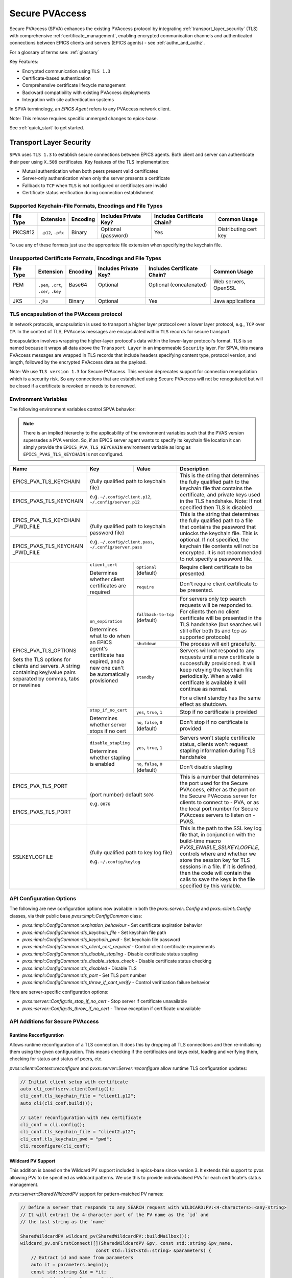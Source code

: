 .. _secure_pvaccess:

Secure PVAccess
===============

Secure PVAccess (SPVA) enhances the existing PVAccess protocol by integrating :ref:`transport_layer_security` (TLS)
with comprehensive :ref:`certificate_management`, enabling encrypted communication channels and authenticated connections
between EPICS clients and servers (EPICS agents) - see :ref:`authn_and_authz`.

For a glossary of terms see: :ref:`glossary`

Key Features:

- Encrypted communication using ``TLS 1.3``
- Certificate-based authentication
- Comprehensive certificate lifecycle management
- Backward compatibility with existing PVAccess deployments
- Integration with site authentication systems

In SPVA terminology, an `EPICS Agent` refers to any PVAccess network client.

Note: This release requires specific unmerged changes to epics-base.

See :ref:`quick_start` to get started.

.. _transport_layer_security:

Transport Layer Security
------------------------

``SPVA`` uses ``TLS 1.3`` to establish secure connections between EPICS agents. Both client and server
can authenticate their peer using ``X.509`` certificates. Key features of the TLS implementation:

- Mutual authentication when both peers present valid certificates
- Server-only authentication when only the server presents a certificate
- Fallback to ``TCP`` when ``TLS`` is not configured or certificates are invalid
- Certificate status verification during connection establishment

Supported Keychain-File Formats, Encodings and File Types
^^^^^^^^^^^^^^^^^^^^^^^^^^^^^^^^^^^^^^^^^^^^^^^^^^^^^^^^^

+-----------+----------------------+-----------+-------------------------+------------------------------+-------------------------+
| File Type | Extension            | Encoding  | Includes Private Key?   | Includes Certificate Chain?  |     Common Usage        |
+===========+======================+===========+=========================+==============================+=========================+
|| PKCS#12  || ``.p12``, ``.pfx``  || Binary   || Optional (password)    || Yes                         || Distributing cert key  |
+-----------+----------------------+-----------+-------------------------+------------------------------+-------------------------+

To use any of these formats just use the appropriate file extension when specifying the keychain file.

Unsupported Certificate Formats, Encodings and File Types
^^^^^^^^^^^^^^^^^^^^^^^^^^^^^^^^^^^^^^^^^^^^^^^^^^^^^^^^^

+-----------+----------------------+-----------+-------------------------+------------------------------+-------------------------+
| File Type | Extension            | Encoding  | Includes Private Key?   | Includes Certificate Chain?  |     Common Usage        |
+===========+======================+===========+=========================+==============================+=========================+
|| PEM      || ``.pem``, ``.crt``, || Base64   || Optional               || Optional (concatenated)     || Web servers, OpenSSL   |
||          || ``.cer``, ``.key``  ||          ||                        ||                             ||                        |
+-----------+----------------------+-----------+-------------------------+------------------------------+-------------------------+
|| JKS      || ``.jks``            || Binary   || Optional               || Yes                         || Java applications      |
+-----------+----------------------+-----------+-------------------------+------------------------------+-------------------------+

TLS encapsulation of the PVAccess protocol
^^^^^^^^^^^^^^^^^^^^^^^^^^^^^^^^^^^^^^^^^^

In network protocols, encapsulation is used to transport a higher layer protocol over a lower layer protocol, e.g., ``TCP`` over ``IP``.
In the context of TLS, PVAccess messages are encapsulated within ``TLS`` records for secure transport.

Encapsulation involves wrapping the higher-layer protocol's data within the lower-layer protocol's format.
TLS is so named because it wraps all data above the ``Transport Layer`` in an impermeable ``Security`` layer.
For SPVA, this means PVAccess messages are wrapped in TLS records that include headers specifying
content type, protocol version, and length, followed by the encrypted PVAccess data as the payload.

.. image:: pvaencapsulation.png
   :alt: TLS Encapsulation of PVAccess
   :align: center

Note: We use ``TLS version 1.3`` for Secure PVAccess. This version deprecates support for connection renegotiation which is a security risk. So any
connections that are established using Secure PVAccess will not be renegotiated but will be closed if a certificate is revoked or needs to be renewed.


.. _environment_variables:

Environment Variables
^^^^^^^^^^^^^^^^^^^^^
The following environment variables control SPVA behavior:

.. note::

   There is an implied hierarchy to the applicability of the environment variables such that
   the PVAS version supersedes a PVA version.
   So, if an EPICS server agent wants to specify its keychain file location it can simply
   provide the ``EPICS_PVA_TLS_KEYCHAIN`` environment variable as long as
   ``EPICS_PVAS_TLS_KEYCHAIN`` is not configured.


+--------------------------+----------------------------+-------------------------------------+---------------------------------------------------------------+
| Name                     | Key                        | Value                               | Description                                                   |
+==========================+============================+=====================================+===============================================================+
| EPICS_PVA_TLS_KEYCHAIN   | {fully qualified path  to keychain file}                         | This is the string that determines the fully qualified path   |
+--------------------------+                                                                  | to the keychain file that contains the certificate,           |
| EPICS_PVAS_TLS_KEYCHAIN  | e.g. ``~/.config/client.p12``,                                   | and private keys used in the TLS handshake.                   |
|                          | ``~/.config/server.p12``                                         | Note: If not specified then TLS is disabled                   |
+--------------------------+------------------------------------------------------------------+---------------------------------------------------------------+
| EPICS_PVA_TLS_KEYCHAIN   | {fully qualified path to keychain password file}                 | This is the string that determines the fully qualified path   |
| _PWD_FILE                |                                                                  | to a file that contains the password that unlocks the         |
+--------------------------+ e.g. ``~/.config/client.pass``,                                  | keychain file.  This is optional.  If not specified, the      |
| EPICS_PVAS_TLS_KEYCHAIN  | ``~/.config/server.pass``                                        | keychain file contents will not be encrypted. It is not       |
| _PWD_FILE                |                                                                  | recommended to not specify a password file.                   |
+--------------------------+----------------------------+-------------------------------------+---------------------------------------------------------------+
| EPICS_PVA_TLS_OPTIONS    | ``client_cert``            | ``optional`` (default)              | Require client certificate to be presented.                   |
|                          |                            |                                     |                                                               |
|                          | Determines whether client  +-------------------------------------+---------------------------------------------------------------+
| Sets the TLS options     | certificates are required  | ``require``                         | Don't require client certificate to be presented.             |
| for clients and servers. +----------------------------+-------------------------------------+---------------------------------------------------------------+
| A string containing      | ``on_expiration``          | ``fallback-to-tcp``  (default)      | For servers only tcp search requests will be responded to.    |
| key/value pairs          |                            |                                     | For clients then no client certificate will be presented      |
| separated by commas,     | Determines what to do when |                                     | in the TLS handshake (but searches will still offer both tls  |
| tabs or newlines         | an EPICS agent's           |                                     | and tcp as supported protocols)                               |
|                          | certificate has expired,   +-------------------------------------+---------------------------------------------------------------+
|                          | and a new one can't be     | ``shutdown``                        | The process will exit gracefully.                             |
|                          | automatically provisioned  +-------------------------------------+---------------------------------------------------------------+
|                          |                            | ``standby``                         | Servers will not respond to any requests until a new          |
|                          |                            |                                     | certificate is successfully provisioned.  It will keep        |
|                          |                            |                                     | retrying the keychain file periodically.  When a valid        |
|                          |                            |                                     | certificate is available it will continue as normal.          |
|                          |                            |                                     |                                                               |
|                          |                            |                                     | For a client standby has the same effect as shutdown.         |
|                          +----------------------------+-------------------------------------+---------------------------------------------------------------+
|                          | ``stop_if_no_cert``        | ``yes``, ``true``, ``1``            | Stop if no certificate is provided                            |
|                          |                            |                                     |                                                               |
|                          | Determines whether server  +-------------------------------------+---------------------------------------------------------------+
|                          | stops if no cert           | ``no``, ``false``, ``0`` (default)  | Don't stop if no certificate is provided                      |
|                          +----------------------------+-------------------------------------+---------------------------------------------------------------+
|                          | ``disable_stapling``       | ``yes``, ``true``, ``1``            | Servers won't staple certificate status, clients won't        |
|                          |                            |                                     | request stapling information during TLS handshake             |
|                          | Determines whether         +-------------------------------------+---------------------------------------------------------------+
|                          | stapling is enabled        | ``no``, ``false``, ``0`` (default)  | Don't disable stapling                                        |
+--------------------------+----------------------------+-------------------------------------+---------------------------------------------------------------+
| EPICS_PVA_TLS_PORT       | {port number} default ``5076``                                   | This is a number that determines the port used for the Secure |
|                          |                                                                  | PVAccess, either as the port on the Secure PVAccess server    |
+--------------------------+ e.g. ``8076``                                                    | for clients to connect to - PVA, or as the local port number  |
| EPICS_PVAS_TLS_PORT      |                                                                  | for Secure PVAccess servers to listen on - PVAS.              |
|                          |                                                                  |                                                               |
+--------------------------+------------------------------------------------------------------+---------------------------------------------------------------+
| SSLKEYLOGFILE            | {fully qualified path to key log file}                           | This is the path to the SSL key log file that, in conjunction |
|                          |                                                                  | with the build-time macro `PVXS_ENABLE_SSLKEYLOGFILE`,        |
|                          | e.g. ``~/.config/keylog``                                        | controls where and whether we store the session key for TLS   |
|                          |                                                                  | sessions in a file.  If it is defined, then the code will     |
|                          |                                                                  | contain the calls to save the keys in the file specified      |
|                          |                                                                  | by this variable.                                             |
+--------------------------+------------------------------------------------------------------+---------------------------------------------------------------+

.. _configuration:

API Configuration Options
^^^^^^^^^^^^^^^^^^^^^^^^^

The following are new configuration options now available
in both the `pvxs::server::Config` and `pvxs::client::Config` classes,
via their public base `pvxs::impl::ConfigCommon` class:

- `pvxs::impl::ConfigCommon::expiration_behaviour` - Set certificate expiration behavior
- `pvxs::impl::ConfigCommon::tls_keychain_file` - Set keychain file path
- `pvxs::impl::ConfigCommon::tls_keychain_pwd` - Set keychain file password
- `pvxs::impl::ConfigCommon::tls_client_cert_required` - Control client certificate requirements
- `pvxs::impl::ConfigCommon::tls_disable_stapling` - Disable certificate status stapling
- `pvxs::impl::ConfigCommon::tls_disable_status_check` - Disable certificate status checking
- `pvxs::impl::ConfigCommon::tls_disabled` - Disable TLS
- `pvxs::impl::ConfigCommon::tls_port` - Set TLS port number
- `pvxs::impl::ConfigCommon::tls_throw_if_cant_verify` - Control verification failure behavior

Here are server-specific configuration options:

- `pvxs::server::Config::tls_stop_if_no_cert` - Stop server if certificate unavailable
- `pvxs::server::Config::tls_throw_if_no_cert` - Throw exception if certificate unavailable


API Additions for Secure PVAccess
^^^^^^^^^^^^^^^^^^^^^^^^^^^^^^^^^

Runtime Reconfiguration
~~~~~~~~~~~~~~~~~~~~~~~

Allows runtime reconfiguration of a TLS connection.  It does this by dropping all TLS connections and
then re-initialising them using the given configuration.  This means checking if the certificates
and keys exist, loading and verifying them, checking for status and status of peers, etc.

`pvxs::client::Context::reconfigure` and `pvxs::server::Server::reconfigure` allow runtime TLS configuration updates:

.. code-block:: c++

    // Initial client setup with certificate
    auto cli_conf(serv.clientConfig());
    cli_conf.tls_keychain_file = "client1.p12";
    auto cli(cli_conf.build());

    // Later reconfiguration with new certificate
    cli_conf = cli.config();
    cli_conf.tls_keychain_file = "client2.p12";
    cli_conf.tls_keychain_pwd = "pwd";
    cli.reconfigure(cli_conf);

Wildcard PV Support
~~~~~~~~~~~~~~~~~~~

This addition is based on the Wildcard PV support included in epics-base since version 3.  It
extends this support to pvxs allowing PVs to be specified as wildcard patterns.  We use this
to provide individualised PVs for each certificate's status management.

`pvxs::server::SharedWildcardPV` support for pattern-matched PV names:

.. code-block:: c++

    // Define a server that responds to any SEARCH request with WILDCARD:PV:<4-characters>:<any-string>
    // It will extract the 4-character part of the PV name as the `id` and
    // the last string as the `name`

    SharedWildcardPV wildcard_pv(SharedWildcardPV::buildMailbox());
    wildcard_pv.onFirstConnect([](SharedWildcardPV &pv, const std::string &pv_name,
                                const std::list<std::string> &parameters) {
        // Extract id and name from parameters
        auto it = parameters.begin();
        const std::string &id = *it;
        const std::string &name = *++it;

        // Process and post value
        if (pv.isOpen(pv_name)) {
            pv.post(pv_name, value);
        } else {
            pv.open(pv_name, value);
        }
    });
    wildcard_pv.onLastDisconnect([](SharedWildcardPV &pv, const std::string &pv_name,
                                const std::list<std::string> &parameters) {
        pv.close(pv_name);
    });

    // Add wildcard PV to server
    serv.addPV("WILDCARD:PV:????:*", wildcard_pv);

.. _protocol_operation:

Protocol Operation
------------------

.. _connection_establishment:

Connection Establishment
^^^^^^^^^^^^^^^^^^^^^^^^

Connections are established using TLS if at least the server side is configured for TLS.

Prior to the TLS handshake:

- Certificates are loaded and validated
- CA trust is verified all the way down the chain
- Both sides subscribe to certificate status where configured for their own certificate and all those in the chain
- All certificate statues are cached

During the TLS handshake:

- Certificates are exchanged
- Servers staple cached certificate status in handshake
- Both sides validate and verify their peer certificate against trusted root certificates

After the TLS handshake:

- Both sides subscribe to peer certificate status where configured
- Clients may use OCSP stapled status immediately before waiting for status monitoring results

.. _state_machines:

State Machines
^^^^^^^^^^^^^^

*Server TLS Context State Machine:*

The server transitions based on:

- Certificate validity
- CA trust status
- Certificate status monitoring results
- :ref:`configuration` options (e.g., stop_if_no_cert)

States:

- ``Init``: Initial state, loads and validates certificates
- ``TcpReady``: Responds to TCP protocol requests when certificates are valid
- ``TlsReady``: Responds to both TCP and TLS protocol requests
- ``DegradedMode``: Fallback state for invalid certificates or missing TLS configuration

.. image:: spva_tls_context_state_machine.png
   :alt: SPVA Server TLS Context State Machine
   :align: center


*Client TLS Context State Machine:*

Similar to server state machine but

- Never exits on TLS configuration issues
- Moves to ``DEGRADED`` state and continues with TCP protocol if needed

.. image:: spva_tls_client_context_state_machine.png
   :alt: SPVA Client TLS Context State Machine
   :align: center


.. _tls_context_search_state_machine:

Search Handler State Machines
~~~~~~~~~~~~~~~~~~~~~~~~~~~~~

*Server Search Handler:*

States:

- ``DegradedMode``: Responds only to TCP protocol requests
- ``TcpReady``: Responds only to TCP protocol requests, ignores TLS
- ``TlsReady``: Responds to both TCP and TLS protocol requests

.. image:: spva_tls_context_search_states.png
   :alt: SPVA Server TLS Context Search Handler State Machine
   :align: center

*Client Search Handler:*

- Similar to server but from client perspective
- Executes ``TLS_CONNECTOR`` on successful TLS handshake
- Falls back to ``TCP_CONNECTOR`` otherwise

.. image:: spva_tls_client_context_search_states.png
   :alt: SPVA Client TLS Context Search Handler State Machine
   :align: center

.. _connection_state_machine:

Connection State Machines
~~~~~~~~~~~~~~~~~~~~~~~~~

*Server Connection:*

- Manages TLS handshake and certificate validation
- Monitors peer certificate status
- Continues normal operation only after successful validation

.. image:: spva_connection_state_machines.png
   :alt: SPVA Connection State Machines
   :align: center


*Client Connection:*

- Similar to server but verifies stapled certificates
- Destroys connection on completion

.. image:: spva_client_connection_state_machines.png
   :alt: SPVA Client Connection State Machine
   :align: center


.. _tls_handshake:

TLS Handshake
~~~~~~~~~~~~~

The following diagram shows the simplified TLS handshake sequence between server and client:

.. image:: spvaseqdiag.png
   :alt: SPVA Sequence Diagram
   :align: center

1. Each agent uses an ``X.509`` certificate for peer authentication
2. During handshake:

   - Certificates are exchanged
   - Both sides verify peer certificates against trusted root certificates
   - Multiple certificates may be verified in the chain to trusted CA
   - Local verification checks signature, expiration, and usage flags

3. SPVA certificates may include status monitoring extension requiring:

   - Subscription to certificate status from issuing CA's service (:ref:`pvacms`)
   - Receipt of GOOD status before trust

4. Agents subscribe to:

   - Peer's certificate status
   - Own certificate status and certificate chain

5. Servers cache and staple certificate status in handshake

.. _online_certificate_status_protocol_OCSP:

OCSP and Status Verification
^^^^^^^^^^^^^^^^^^^^^^^^^^^^

.. _ocsp_stapling:

OCSP Stapling
^^^^^^^^^^^^^

OCSP Stapling optimizes certificate status verification during TLS handshake:

.. figure:: images/ocsp_stapling.png
    :width: 800px
    :align: center
    :name: ocsp-stapling

- Enabled by default with status monitoring extension
- Disable using EPICS_PVAS_TLS_OPTIONS="disable_stapling"

.. _status_verification:

Status Verification
^^^^^^^^^^^^^^^^^^^

Certificate status verification occurs at several points:

1. Initial Connection

   - Certificates are verified during TLS handshake
   - Both peers verify against trusted root certificates
   - Basic checks include:

     - Signature validation
     - Expiration dates
     - Usage flags

2. Runtime Monitoring

   - EPICS agents subscribe to:

     - Their own certificate status
     - Their certificate chain status
     - Peer certificate status
     - Peer certificate chain status

3. Status Response Handling

   - If status not received:

     - Search requests are ignored
     - Client retries later

   - If status not GOOD:

     - Server offers only TCP protocol
     - Client fails connection validation

   - If status GOOD:

     - Server offers both TCP and TLS
     - Connection proceeds normally

4. Optimization

   - Servers cache status for stapling
   - Clients can use stapled status
   - Reduces initial :ref:`pvacms` requests

.. _status_caching:

Status Caching
^^^^^^^^^^^^^^

- Agents subscribe to peer certificate and chain status
- Status transitions trigger connection status re-evaluation
- Cached status used within validity period to reduce :ref:`pvacms` requests
- Servers staple cached status in handshake
- Clients may skip initial :ref:`pvacms` request using stapled status

Beacons
^^^^^^^

PVAccess Beacon Messages have not been upgraded to TLS support. Important considerations:

1. Historical Use:
   - Previously used to trigger resend of unanswered Search Messages
   - This practice is now discouraged
   - Other methods should be used to determine server status

2. Current Behavior:
   - Servers broadcast on any configured port
   - Clients should not use ports directly
   - Use only as server availability indicator

3. Security Implications:
   - Beacons remain unencrypted
   - Do not contain sensitive information
   - Cannot be used for secure discovery

.. _protocol_debugging:

Protocol Debugging
------------------

TLS Packet Inspection
^^^^^^^^^^^^^^^^^^^^^

For detailed TLS traffic analysis:

1. Enable key logging at build time:

   - Set PVXS_ENABLE_SSLKEYLOGFILE during compilation

2. Configure runtime logging:

.. code-block:: shell

    export SSLKEYLOGFILE=/tmp/sslkeylog.log

3. Configure Wireshark:

   - Edit > Preferences > Protocols > TLS
   - Set "(Pre)-Master-Secret log filename" to match SSLKEYLOGFILE path
   - TLS traffic will now be decrypted in Wireshark

Debug Logging
^^^^^^^^^^^^^

Enable detailed PVXS debug logging:

1. Environment variable method:

    .. code-block:: shell

        export PVXS_LOG="pvxs.stapling*=DEBUG"

1. Command line option with pvxcert:

    .. code-block:: shell

        pvxcert -d ...

New Debug Categories:

- ``pvxs.certs.auth``          - Authenticators
- ``pvxs.auth.cfg``            - Authn configuration
- ``pvxs.auth.cms``            - CMS
- ``pvxs.auth.jwt``            - JWT Authenticator
- ``pvxs.auth.krb``            - Kerberos Authenticator
- ``pvxs.auth.mon``            - Certificate Status Monitoring
- ``pvxs.auth.stat``           - Certificate Status
- ``pvxs.auth.std``            - Standard Authenticator
- ``pvxs.auth.tool``           - Certificate Management Tools (``pvacert``)
- ``pvxs.certs.status``        - Certificate Status Management
- ``pvxs.ossl.init``           - TLS initialization
- ``pvxs.ossl.io``             - TLS I/O
- ``pvxs.stapling``            - OCSP stapling

Connection Tracing
^^^^^^^^^^^^^^^^^^

Monitor connection state transitions:

1. Enable connection tracing:

   .. code-block:: shell

       export PVXS_LOG="pvxs.connection=DEBUG"

2. Trace output includes:

   - Connection establishment
   - State transitions
   - Certificate verification
   - Error conditions

.. _network_deployment:

Network Deployment
------------------

Deployment Patterns
^^^^^^^^^^^^^^^^^^^

1. Standard Network Deployment

   - Agents run on networked hosts with local storage
   - Certificates stored in local protected directories
   - Standard TLS configuration applies

2. Diskless Network Deployment

   - Agents run on hosts without local storage
   - Certificates stored on network-mounted storage
   - Special considerations for certificate protection

3. Hybrid Deployment

   - Mix of standard and diskless nodes
   - Common trust anchor required
   - Consistent :ref:`certificate_management` across node types

Certificate Storage
^^^^^^^^^^^^^^^^^^^

Standard Nodes:

- Store certificates in local protected directory
- Automatic reconfiguration on certificate updates

Diskless Nodes:

- Use network-mounted storage (NFS, SMB/CIFS, AFP)
- Protected certificate storage location
- Optional password protection via diskless server

Trust Establishment
^^^^^^^^^^^^^^^^^^^

1. Root Certificate Distribution:

   - Install during node boot process, or
   - Use publicly signed root certificates
   - Consistent across all deployment types

2. Certificate Authority:

   - :ref:`pvacms` serves as site CA
   - Common trust anchor for all nodes
   - Handles certificate lifecycle management

